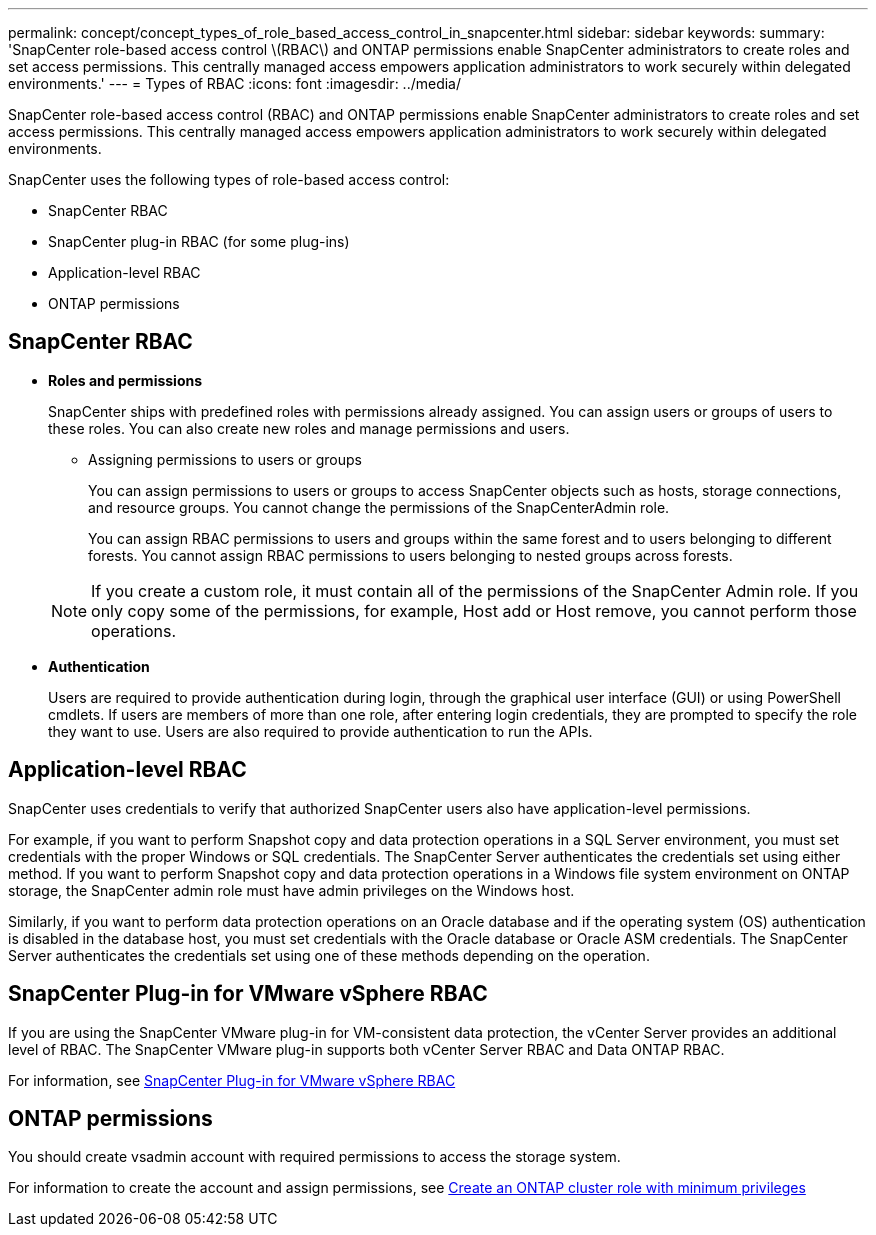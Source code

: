 ---
permalink: concept/concept_types_of_role_based_access_control_in_snapcenter.html
sidebar: sidebar
keywords:
summary: 'SnapCenter role-based access control \(RBAC\) and ONTAP permissions enable SnapCenter administrators to create roles and set access permissions. This centrally managed access empowers application administrators to work securely within delegated environments.'
---
= Types of RBAC
:icons: font
:imagesdir: ../media/

[.lead]
SnapCenter role-based access control (RBAC) and ONTAP permissions enable SnapCenter administrators to create roles and set access permissions. This centrally managed access empowers application administrators to work securely within delegated environments.

SnapCenter uses the following types of role-based access control:

* SnapCenter RBAC
* SnapCenter plug-in RBAC (for some plug-ins)
* Application-level RBAC
* ONTAP permissions

== SnapCenter RBAC

* *Roles and permissions*
+
SnapCenter ships with predefined roles with permissions already assigned. You can assign users or groups of users to these roles. You can also create new roles and manage permissions and users.

 ** Assigning permissions to users or groups
+
You can assign permissions to users or groups to access SnapCenter objects such as hosts, storage connections, and resource groups. You cannot change the permissions of the SnapCenterAdmin role.
+
You can assign RBAC permissions to users and groups within the same forest and to users belonging to different forests. You cannot assign RBAC permissions to users belonging to nested groups across forests.

+
NOTE: If you create a custom role, it must contain all of the permissions of the SnapCenter Admin role. If you only copy some of the permissions, for example, Host add or Host remove, you cannot perform those operations.

* *Authentication*
+
Users are required to provide authentication during login, through the graphical user interface (GUI) or using PowerShell cmdlets. If users are members of more than one role, after entering login credentials, they are prompted to specify the role they want to use. Users are also required to provide authentication to run the APIs.

== Application-level RBAC

SnapCenter uses credentials to verify that authorized SnapCenter users also have application-level permissions.

For example, if you want to perform Snapshot copy and data protection operations in a SQL Server environment, you must set credentials with the proper Windows or SQL credentials. The SnapCenter Server authenticates the credentials set using either method. If you want to perform Snapshot copy and data protection operations in a Windows file system environment on ONTAP storage, the SnapCenter admin role must have admin privileges on the Windows host.

Similarly, if you want to perform data protection operations on an Oracle database and if the operating system (OS) authentication is disabled in the database host, you must set credentials with the Oracle database or Oracle ASM credentials. The SnapCenter Server authenticates the credentials set using one of these methods depending on the operation.

== SnapCenter Plug-in for VMware vSphere RBAC

If you are using the SnapCenter VMware plug-in for VM-consistent data protection, the vCenter Server provides an additional level of RBAC. The SnapCenter VMware plug-in supports both vCenter Server RBAC and Data ONTAP RBAC.

For information, see https://docs.netapp.com/us-en/sc-plugin-vmware-vsphere/scpivs44_role_based_access_control.html[SnapCenter Plug-in for VMware vSphere RBAC^]

== ONTAP permissions

You should create vsadmin account with required permissions to access the storage system.

For information to create the account and assign permissions, see link:task_create_an_ontap_cluster_role_with_minimum_privileges.html[Create an ONTAP cluster role with minimum privileges^]
